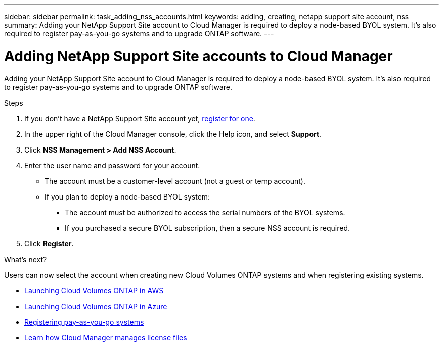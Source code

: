 ---
sidebar: sidebar
permalink: task_adding_nss_accounts.html
keywords: adding, creating, netapp support site account, nss
summary: Adding your NetApp Support Site account to Cloud Manager is required to deploy a node-based BYOL system. It's also required to register pay-as-you-go systems and to upgrade ONTAP software.
---

= Adding NetApp Support Site accounts to Cloud Manager
:hardbreaks:
:nofooter:
:icons: font
:linkattrs:
:imagesdir: ./media/

[.lead]
Adding your NetApp Support Site account to Cloud Manager is required to deploy a node-based BYOL system. It's also required to register pay-as-you-go systems and to upgrade ONTAP software.

.Steps

. If you don't have a NetApp Support Site account yet, https://register.netapp.com/register/start[register for one^].

. In the upper right of the Cloud Manager console, click the Help icon, and select *Support*.

. Click *NSS Management > Add NSS Account*.

. Enter the user name and password for your account.
+
* The account must be a customer-level account (not a guest or temp account).
* If you plan to deploy a node-based BYOL system:
** The account must be authorized to access the serial numbers of the BYOL systems.
** If you purchased a secure BYOL subscription, then a secure NSS account is required.

. Click *Register*.

.What's next?

Users can now select the account when creating new Cloud Volumes ONTAP systems and when registering existing systems.

* link:task_deploying_otc_aws.html[Launching Cloud Volumes ONTAP in AWS]
* link:task_deploying_otc_azure.html[Launching Cloud Volumes ONTAP in Azure]
* link:task_registering.html[Registering pay-as-you-go systems]
* link:concept_licensing.html[Learn how Cloud Manager manages license files]
